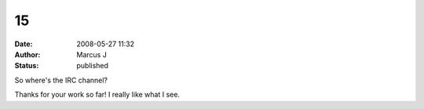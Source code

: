15
##
:date: 2008-05-27 11:32
:author: Marcus J
:status: published

So where's the IRC channel?

Thanks for your work so far! I really like what I see.
